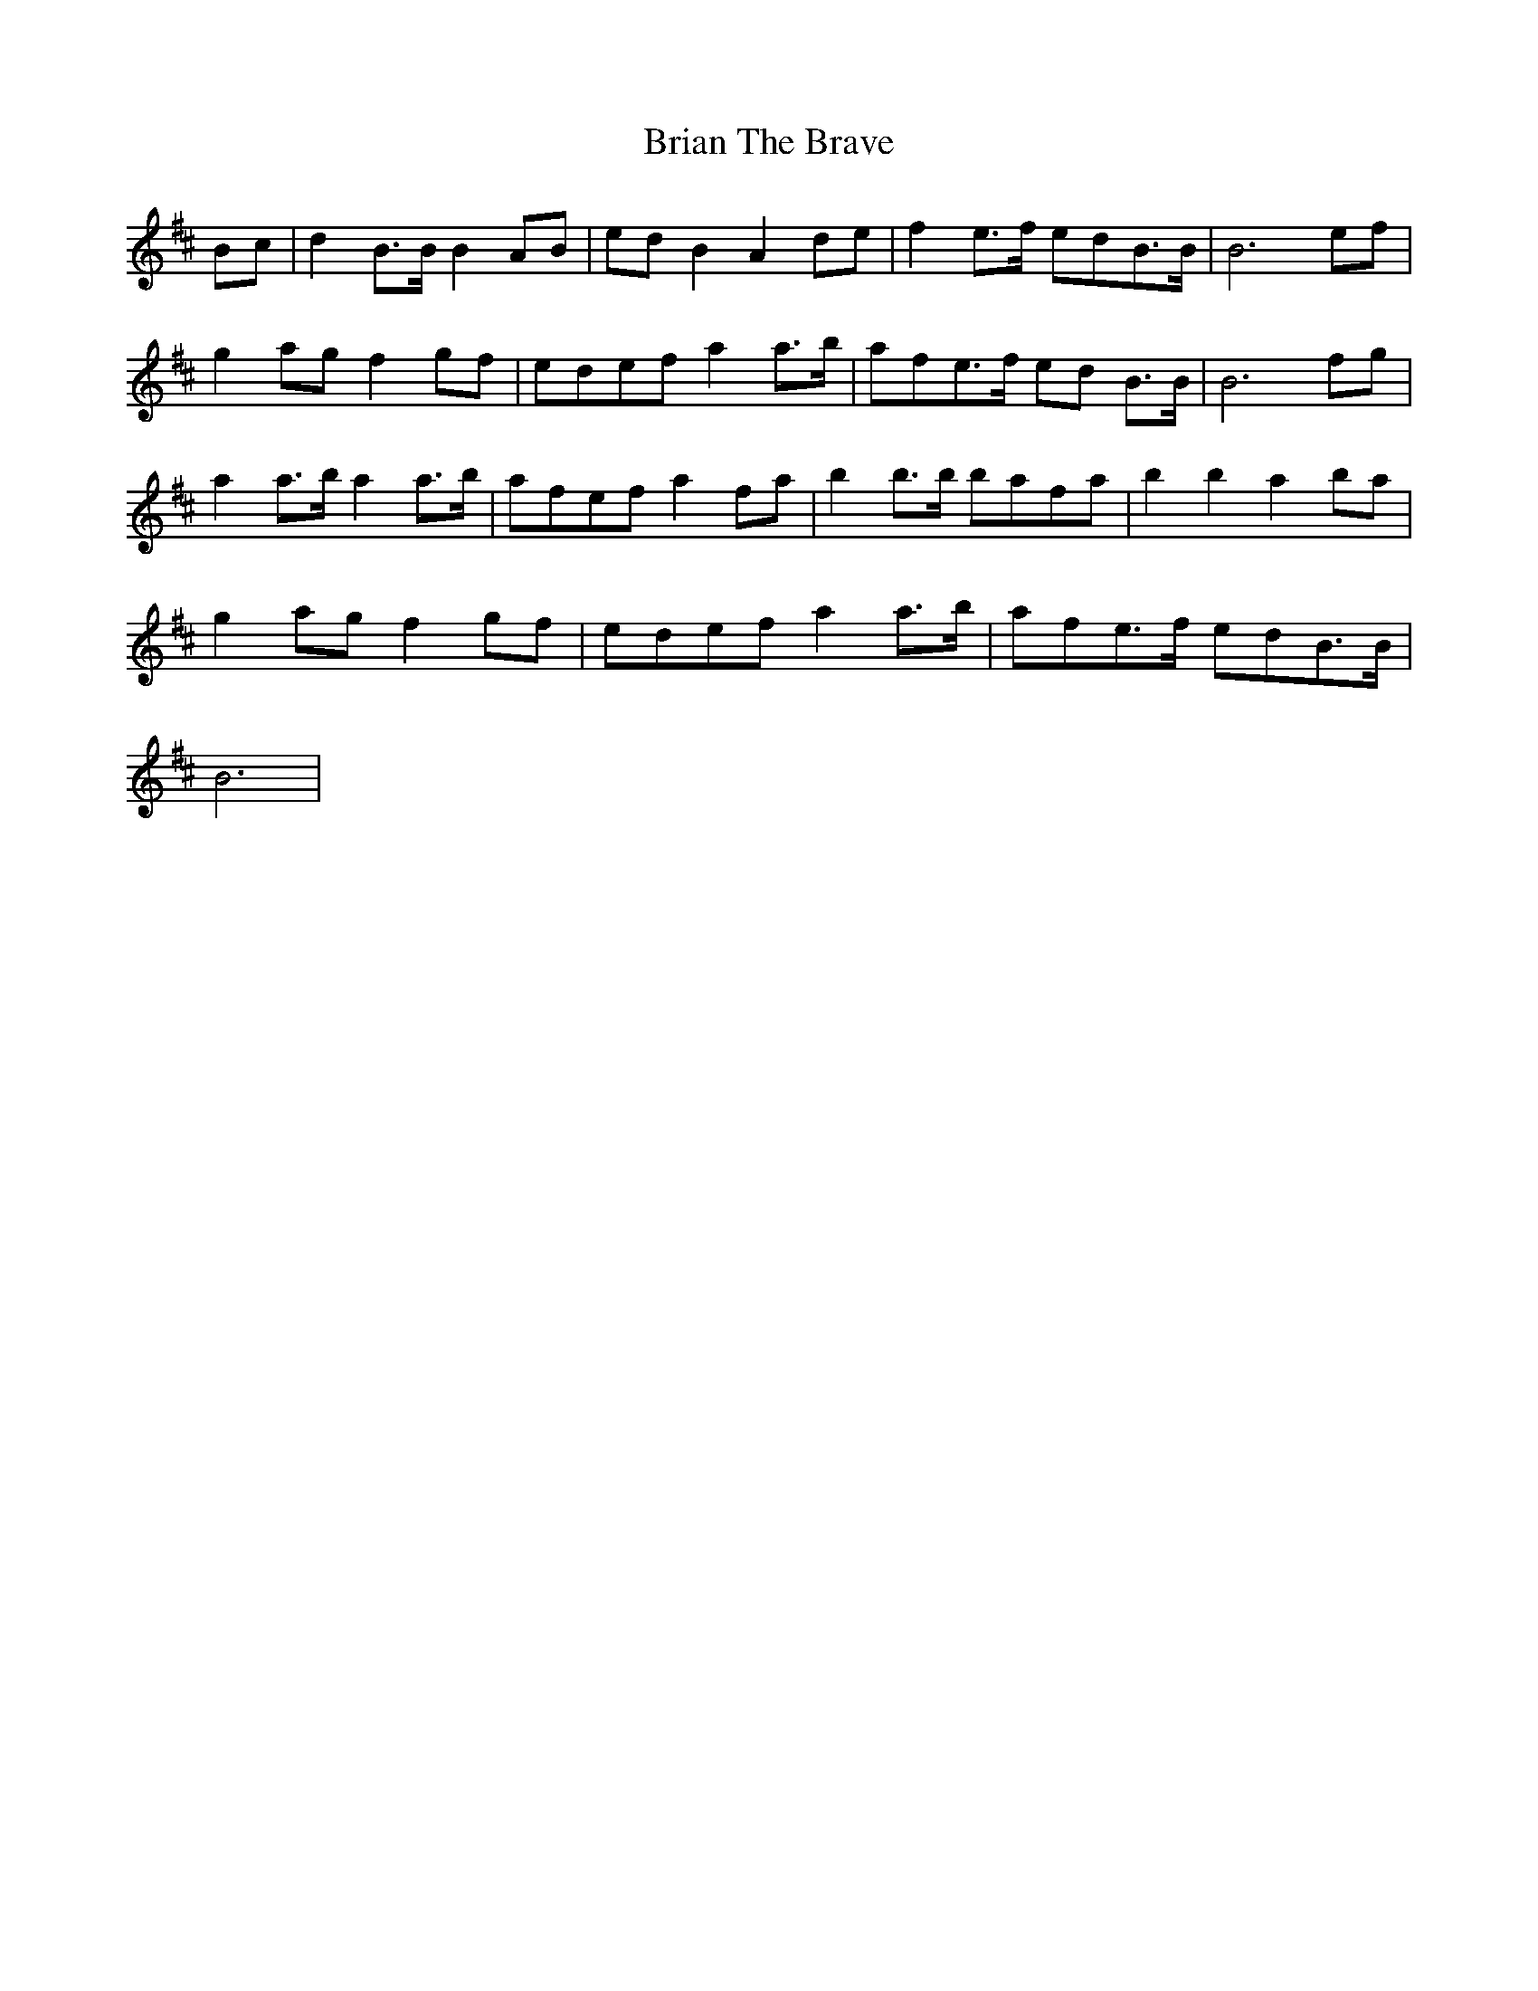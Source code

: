 X: 5048
T: Brian The Brave
R: march
M: 
K: Bminor
Bc|d2B>BB2AB|edB2A2de|f2e>f edB>B|B6ef|
g2ag f2gf|edef a2a>b|afe>f ed B>B|B6fg|
a2a>ba2a>b|afef a2fa|b2b>b bafa|b2b2a2ba|
g2ag f2gf|edef a2a>b|afe>f edB>B|
B6|


